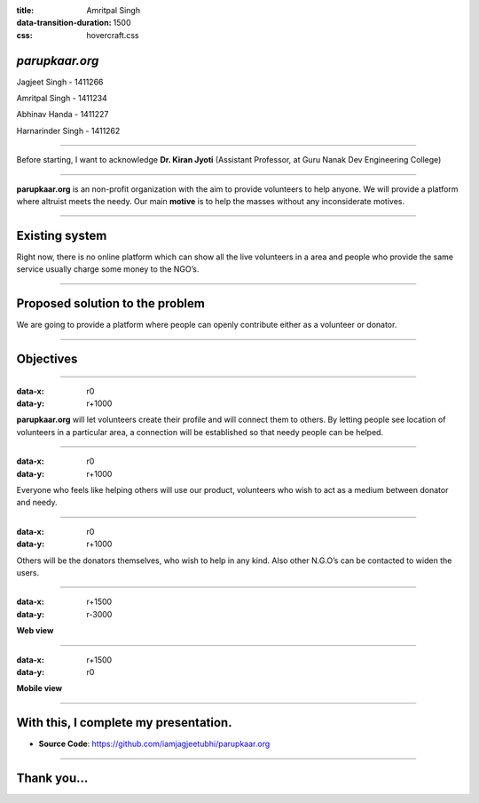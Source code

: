 :title: Amritpal Singh 
:data-transition-duration: 1500
:css: hovercraft.css

*parupkaar.org*
===================================

Jagjeet Singh - 1411266

Amritpal Singh - 1411234

Abhinav Handa - 1411227

Harnarinder Singh - 1411262

----

Before starting, I want to acknowledge **Dr. Kiran Jyoti** (Assistant Professor, at Guru Nanak Dev Engineering College)

----

**parupkaar.org** is an non-profit organization with the aim to provide volunteers to help anyone. We will provide a platform where altruist meets the needy. Our main **motive** is to help the masses without any inconsiderate motives.

----

Existing system
==================

Right now, there is no online platform which can show all the live volunteers in a area and people who provide the same service usually charge some money to the NGO’s.

----

Proposed solution to the problem
====================================

We are going to provide a platform where people can openly contribute either as a volunteer or donator.

----

Objectives
==========================

----

:data-x: r0
:data-y: r+1000

**parupkaar.org** will let volunteers create their profile and will connect them to others. By letting people see location of volunteers in a particular area, a connection will be established so that needy people can be helped.

----

:data-x: r0
:data-y: r+1000

Everyone who feels like helping others will use our product, volunteers who wish to act as a medium between donator and needy.

----

:data-x: r0
:data-y: r+1000

Others will be the donators themselves, who wish to help in any kind. Also other N.G.O’s
can be contacted to widen the users.

----

:data-x: r+1500
:data-y: r-3000

**Web view**

.. image:: images/parup1.png
	:width: 1200px
	:class: aligncn

----

:data-x: r+1500
:data-y: r0

**Mobile view**

.. image:: images/parup2.png
	:class: aligncn2

----

With this, I complete my presentation.
=======================================

* **Source Code**: https://github.com/iamjagjeetubhi/parupkaar.org 

----

Thank you...
=============
